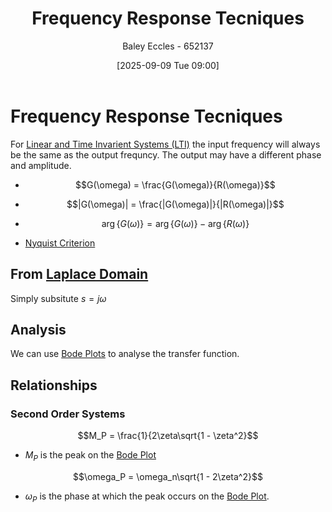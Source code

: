 :PROPERTIES:
:ID:       3759ca8f-4825-4407-a333-4aa30ec4136b
:END:
#+title: Frequency Response Tecniques
#+date: [2025-09-09 Tue 09:00]
#+AUTHOR: Baley Eccles - 652137
#+STARTUP: latexpreview

* Frequency Response Tecniques
For [[id:129878a7-2136-473b-ac33-74da80b12e67][Linear and Time Invarient Systems (LTI)]] the input frequency will always be the same as the output frequncy. The output may have a different phase and amplitude.

 - \[G(\omega) = \frac{G(\omega)}{R(\omega)}\]
 - \[|G(\omega)| = \frac{|G(\omega)|}{|R(\omega)|}\]
 - \[\arg\{G(\omega)\} = \arg\{G(\omega)\} - \arg\{R(\omega)\}\]

 - [[id:0d927ec6-5c0d-497c-b054-43d5d88f8300][Nyquist Criterion]]
 
** From [[id:80120a64-eeb7-471c-94e2-a3c537a21699][Laplace Domain]]
Simply subsitute $s = j\omega$

** Analysis
We can use [[id:79b422d5-ff34-41ab-8b86-67e6ecfc68ad][Bode Plots]] to analyse the transfer function.

** Relationships
*** Second Order Systems
\[M_P = \frac{1}{2\zeta\sqrt{1 - \zeta^2}\]
 - $M_P$ is the peak on the [[id:79b422d5-ff34-41ab-8b86-67e6ecfc68ad][Bode Plot]]
\[\omega_P = \omega_n\sqrt{1 - 2\zeta^2}\]
 - $\omega_P$ is the phase at which the peak occurs on the [[id:79b422d5-ff34-41ab-8b86-67e6ecfc68ad][Bode Plot]].


